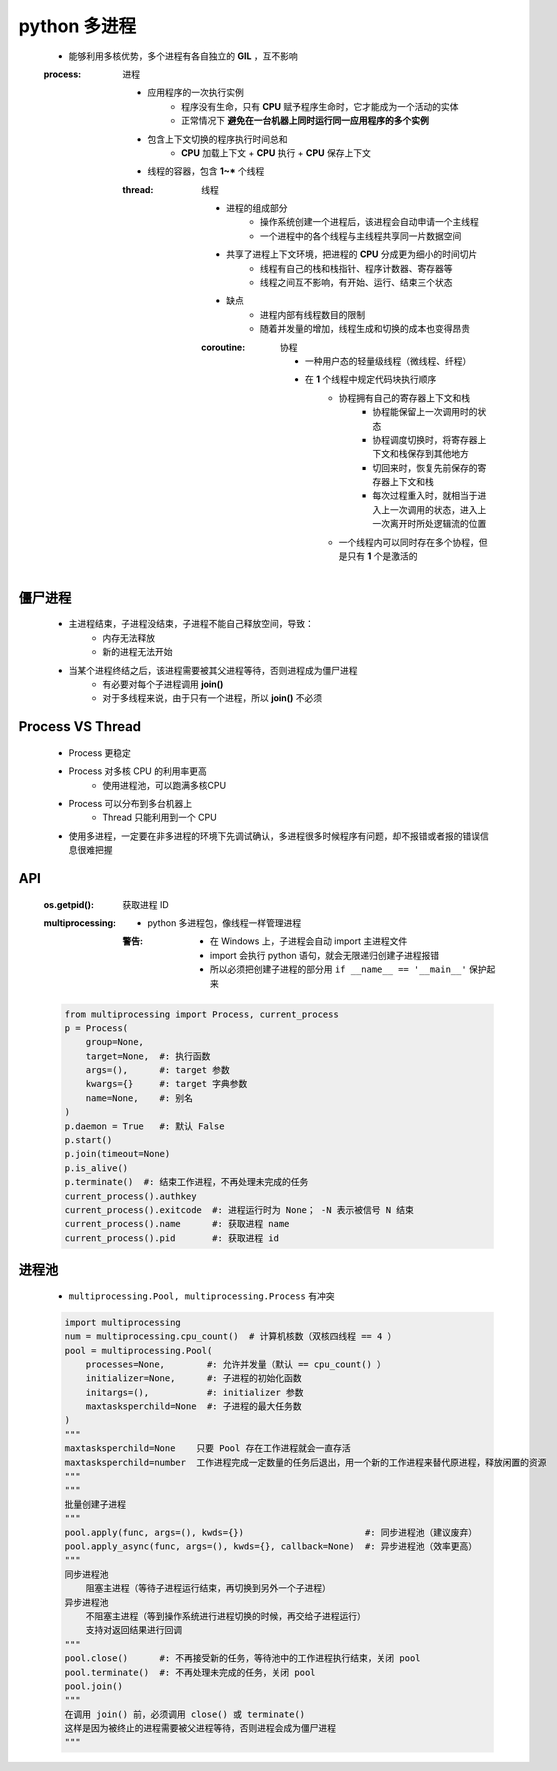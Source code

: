python 多进程
============
    - 能够利用多核优势，多个进程有各自独立的 **GIL** ，互不影响
    .. image:: process.png
    :process: 进程

        - 应用程序的一次执行实例
            - 程序没有生命，只有 **CPU** 赋予程序生命时，它才能成为一个活动的实体
            - 正常情况下 **避免在一台机器上同时运行同一应用程序的多个实例**
        - 包含上下文切换的程序执行时间总和
            - **CPU** 加载上下文 + **CPU** 执行 + **CPU** 保存上下文
        - 线程的容器，包含 **1~*** 个线程
        :thread: 线程

            - 进程的组成部分
                - 操作系统创建一个进程后，该进程会自动申请一个主线程
                - 一个进程中的各个线程与主线程共享同一片数据空间
            - 共享了进程上下文环境，把进程的 **CPU** 分成更为细小的时间切片
                - 线程有自己的栈和栈指针、程序计数器、寄存器等
                - 线程之间互不影响，有开始、运行、结束三个状态
            - 缺点
                - 进程内部有线程数目的限制
                - 随着并发量的增加，线程生成和切换的成本也变得昂贵
            :coroutine: 协程

                - 一种用户态的轻量级线程（微线程、纤程）
                - 在 **1** 个线程中规定代码块执行顺序
                    - 协程拥有自己的寄存器上下文和栈
                        - 协程能保留上一次调用时的状态
                        - 协程调度切换时，将寄存器上下文和栈保存到其他地方
                        - 切回来时，恢复先前保存的寄存器上下文和栈
                        - 每次过程重入时，就相当于进入上一次调用的状态，进入上一次离开时所处逻辑流的位置
                    - 一个线程内可以同时存在多个协程，但是只有 **1** 个是激活的


僵尸进程
--------
    - 主进程结束，子进程没结束，子进程不能自己释放空间，导致：
        - 内存无法释放
        - 新的进程无法开始
    - 当某个进程终结之后，该进程需要被其父进程等待，否则进程成为僵尸进程
        - 有必要对每个子进程调用 **join()**
        - 对于多线程来说，由于只有一个进程，所以 **join()** 不必须


Process VS Thread
------------------
    - Process 更稳定
    - Process 对多核 CPU 的利用率更高
        - 使用进程池，可以跑满多核CPU
    - Process 可以分布到多台机器上
        - Thread 只能利用到一个 CPU
    - 使用多进程，一定要在非多进程的环境下先调试确认，多进程很多时候程序有问题，却不报错或者报的错误信息很难把握


API
----
    :os.getpid(): 获取进程 ID
    :multiprocessing:
        - python 多进程包，像线程一样管理进程
        :警告:
            - 在 Windows 上，子进程会自动 import 主进程文件
            - import 会执行 python 语句，就会无限递归创建子进程报错
            - 所以必须把创建子进程的部分用 ``if __name__ == '__main__'`` 保护起来
    .. code-block:: python

        from multiprocessing import Process, current_process
        p = Process(
            group=None,
            target=None,  #: 执行函数
            args=(),      #: target 参数
            kwargs={}     #: target 字典参数
            name=None,    #: 别名
        )
        p.daemon = True   #: 默认 False
        p.start()
        p.join(timeout=None)
        p.is_alive()
        p.terminate()  #: 结束工作进程，不再处理未完成的任务
        current_process().authkey
        current_process().exitcode  #: 进程运行时为 None； -N 表示被信号 N 结束
        current_process().name      #: 获取进程 name
        current_process().pid       #: 获取进程 id


进程池
------
    - ``multiprocessing.Pool, multiprocessing.Process`` 有冲突
    .. code-block:: python

        import multiprocessing
        num = multiprocessing.cpu_count()  # 计算机核数（双核四线程 == 4 ）
        pool = multiprocessing.Pool(
            processes=None,        #: 允许并发量（默认 == cpu_count() ）
            initializer=None,      #: 子进程的初始化函数
            initargs=(),           #: initializer 参数
            maxtasksperchild=None  #: 子进程的最大任务数
        )
        """
        maxtasksperchild=None    只要 Pool 存在工作进程就会一直存活
        maxtasksperchild=number  工作进程完成一定数量的任务后退出，用一个新的工作进程来替代原进程，释放闲置的资源
        """
        """
        批量创建子进程
        """
        pool.apply(func, args=(), kwds={})                       #: 同步进程池（建议废弃）
        pool.apply_async(func, args=(), kwds={}, callback=None)  #: 异步进程池（效率更高）
        """
        同步进程池
            阻塞主进程（等待子进程运行结束，再切换到另外一个子进程）
        异步进程池
            不阻塞主进程（等到操作系统进行进程切换的时候，再交给子进程运行）
            支持对返回结果进行回调
        """
        pool.close()      #: 不再接受新的任务，等待池中的工作进程执行结束，关闭 pool
        pool.terminate()  #: 不再处理未完成的任务，关闭 pool
        pool.join()
        """
        在调用 join() 前，必须调用 close() 或 terminate()
        这样是因为被终止的进程需要被父进程等待，否则进程会成为僵尸进程
        """
